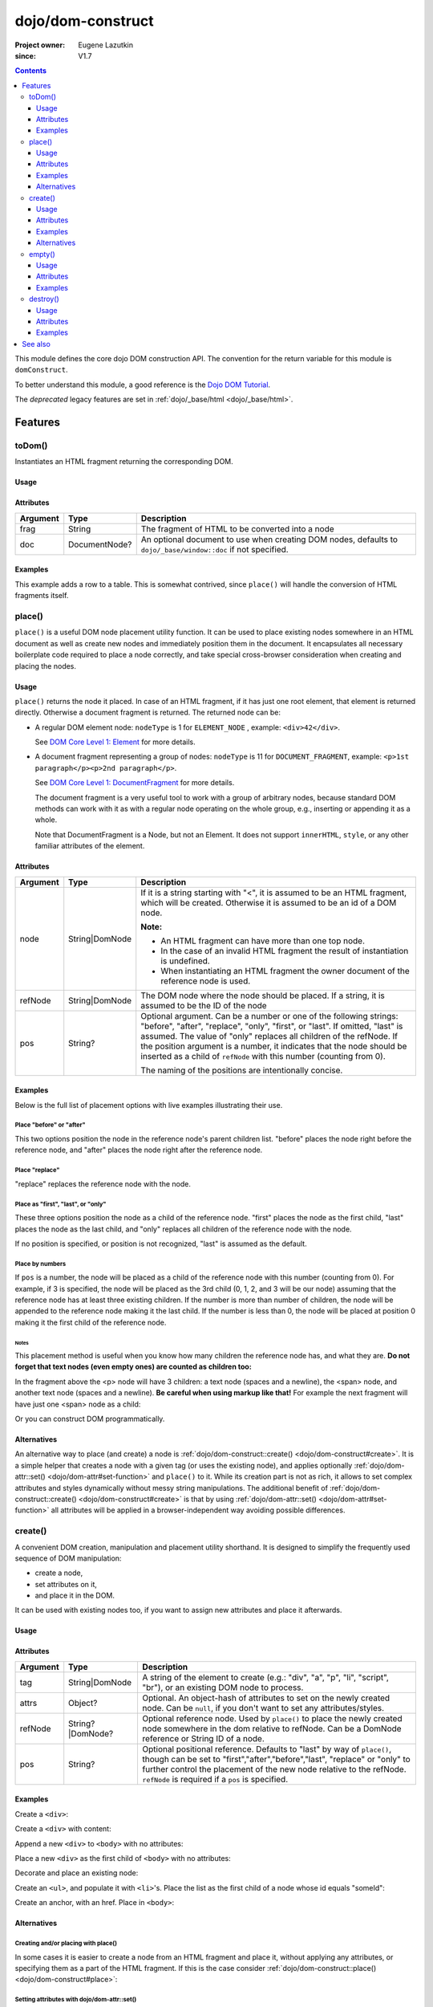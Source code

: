 .. _dojo/dom-construct:

==================
dojo/dom-construct
==================

:Project owner:	Eugene Lazutkin
:since: V1.7

.. contents ::
    :depth: 3

This module defines the core dojo DOM construction API. The convention for the return variable for this module is
``domConstruct``.

To better understand this module, a good reference is the `Dojo DOM Tutorial <http://dojotoolkit.org/documentation/tutorials/1.7/dom_functions/>`_.

The *deprecated* legacy features are set in :ref:`dojo/_base/html <dojo/_base/html>`.

Features
========

toDom()
-------

Instantiates an HTML fragment returning the corresponding DOM.

Usage
~~~~~

.. js ::

  require(["dojo/dom-construct"], function(domConstruct){
      // Take a string and turn it into a DOM node
      var node = domConstruct.toDom("<div>I'm a Node</div>");
  });

Attributes
~~~~~~~~~~

======== ============= ================================================================
Argument Type          Description
======== ============= ================================================================
frag     String        The fragment of HTML to be converted into a node
doc      DocumentNode? An optional document to use when creating DOM nodes, defaults to
                       ``dojo/_base/window::doc`` if not specified.
======== ============= ================================================================

Examples
~~~~~~~~

This example adds a row to a table.  This is somewhat contrived, since ``place()`` will handle the conversion of HTML fragments itself.

.. code-example ::
  :djConfig: async: true, parseOnLoad: false

  This example uses ``dojo/dom`` and ``dojo/on`` as well.
  
  .. js ::

    require(["dojo/dom-construct", "dojo/dom", "dojo/on", "dojo/domReady!"], 
    function(domConstruct, dom, on){
      on(dom.byId("button1"), "click", function(){
        var row = domConstruct.toDom("<tr><td>bar</td><td>Bar is also good</td></tr>");
        domConstruct.place(row, "example");
      });
    });

  Here is our HTML ``<table>`` which we will add the row to.

  .. html ::

    <button id="button1" type="button">Add a row</button>
    <table>
      <thead>
        <tr><th>Example</th><th>Description</th></tr>
      </thead>
      <tbody id="example">
        <tr><td>foo</td><td>Foo is good</td></tr>
      </tbody>
    </table>

place()
-------

``place()`` is a useful DOM node placement utility function. It can be used to place existing nodes somewhere in an HTML
document as well as create new nodes and immediately position them in the document. It encapsulates all necessary
boilerplate code required to place a node correctly, and take special cross-browser consideration when creating and
placing the nodes.

Usage
~~~~~

.. js ::
  
    require(["dojo/dom-construct"], function(domConstruct){
      domConstruct.place("someNode", "refNode", "after");
    };

``place()`` returns the node it placed. In case of an HTML fragment, if it has just one root element, that element is
returned directly. Otherwise a document fragment is returned. The returned node can be:

- A regular DOM element node: ``nodeType`` is 1 for ``ELEMENT_NODE`` , example: ``<div>42</div>``.

  See `DOM Core Level 1: Element <http://www.w3.org/TR/REC-DOM-Level-1/level-one-core.html#ID-745549614>`_ for more
  details.

- A document fragment representing a group of nodes: ``nodeType`` is 11 for ``DOCUMENT_FRAGMENT``, example: ``<p>1st
  paragraph</p><p>2nd paragraph</p>``.

  See `DOM Core Level 1: DocumentFragment <http://www.w3.org/TR/REC-DOM-Level-1/level-one-core.html#ID-B63ED1A3>`_ for
  more details.

  The document fragment is a very useful tool to work with a group of arbitrary nodes, because standard DOM methods
  can work with it as with a regular node operating on the whole group, e.g., inserting or appending it as a whole.

  Note that DocumentFragment is a Node, but not an Element. It does not support ``innerHTML``, ``style``, or any other
  familiar attributes of the element.

Attributes
~~~~~~~~~~

========= ============== ==============================================================================================
Argument  Type           Description
========= ============== ==============================================================================================
node      String|DomNode If it is a string starting with "<", it is assumed to be an HTML fragment, which will be
                         created. Otherwise it is assumed to be an id of a DOM node.

                         **Note:**

                         * An HTML fragment can have more than one top node.
                         * In the case of an invalid HTML fragment the result of instantiation is undefined.
                         * When instantiating an HTML fragment the owner document of the reference node is used.
refNode   String|DomNode The DOM node where the node should be placed.  If a string, it is assumed to be the ID of the
                         node
pos       String?        Optional argument. Can be a number or one of the following strings: "before", "after",
                         "replace", "only", "first", or "last". If omitted, "last" is assumed. The value of "only"
                         replaces all children of the refNode. If the position argument is a number, it indicates that
                         the node should be inserted as a child of ``refNode`` with this number (counting from 0).
                         
                         The naming of the positions are intentionally concise.
========= ============== ==============================================================================================

Examples
~~~~~~~~

Below is the full list of placement options with live examples illustrating their use.

Place "before" or "after"
'''''''''''''''''''''''''

This two options position the node in the reference node's parent children list. "before" places the node right before
the reference node, and "after" places the node right after the reference node.

.. code-example ::
  :djConfig: async: true, parseOnLoad: false

  .. js ::

    require(["dojo/dom-construct", "dojo/dom", "dojo/on", "dojo/domReady!"],
    function(domConstruct, dom, on){
      var n = 0;
      on(dom.byId("placeBA"), "click", function(){
        domConstruct.place("<div class='node'>new node #" + (++n) + "</div>", "refBA",
          dom.byId("posBA").value); // before/after
      });
    });

  .. html ::

    <p>
      <button id="placeBA">Place node</button>
      <select id="posBA">
        <option value="before">before</option>
        <option value="after">after</option>
      </select>
    </p>
    <p>
      <div>before: 1st</div>
      <div>before: 2nd</div>
      <div id="refBA" class="ref">
        <div class="child">the reference node's child #0</div>
        <div class="child">the reference node's child #1</div>
        <div class="child">the reference node's child #2</div>
      </div>
      <div>after: 1st</div>
      <div>after: 2nd</div>
    </p>

  .. css ::

    div.ref     { background-color: #fcc; }
    div.node    { background-color: #cfc; }
    div.child   { background-color: #ffc; }
    div.ref div { margin-left: 3em; }

Place "replace"
'''''''''''''''

"replace" replaces the reference node with the node.

.. code-example ::
  :djConfig: async: true, parseOnLoad: false

  .. js ::

    require(["dojo/dom-construct", "dojo/dom-attr", "dojo/dom", "dojo/on", "dojo/domReady!"],
    function(domConstruct, domAttr, dom, on){
      var n = 0;
      on(dom.byId("placeReplace"), "click", function(){
        domConstruct.place("<div class='node'>new node #" + (++n) + "</div>", "refReplace", "replace");
        domAttr.set("placeReplace", "disabled", "disabled");
      });
    });

  .. html ::

    <p>
      <button id="placeReplace">Place node</button>
    </p>
    <p>
      <div>before: 1st</div>
      <div>before: 2nd</div>
      <div id="refReplace" class="ref">
        <div class="child">the reference node's child #0</div>
        <div class="child">the reference node's child #1</div>
        <div class="child">the reference node's child #2</div>
      </div>
      <div>after: 1st</div>
      <div>after: 2nd</div>
    </p>

  .. css ::

    div.ref     { background-color: #fcc; }
    div.node    { background-color: #cfc; }
    div.child   { background-color: #ffc; }
    div.ref div { margin-left: 3em; }

Place as "first", "last", or "only"
'''''''''''''''''''''''''''''''''''

These three options position the node as a child of the reference node. "first" places the node as the first child,
"last" places the node as the last child, and "only" replaces all children of the reference node with the node.

If no position is specified, or position is not recognized, "last" is assumed as the default.

.. code-example ::
  :djConfig: async: true, parseOnLoad: false

  .. js ::

    require(["dojo/dom-construct", "dojo/dom", "dojo/on", "dojo/domReady!"], 
    function(domConstruct, dom, on){
      var n = 0;
      on(dom.byId("placeFLO"), "click", function(){
        domConstruct.place("<div class='node'>new node #" + (++n) + "</div>", "refFLO",
          dom.byId("posFLO").value); // first/last/only
      });
    });

  .. html ::

    <p>
      <button id="placeFLO">Place node</button>
      <select id="posFLO">
        <option value="first">first</option>
        <option value="last">last</option>
        <option value="only">only</option>
      </select>
    </p>
    <p>
      <div>before: 1st</div>
      <div>before: 2nd</div>
      <div id="refFLO" class="ref">
        <div class="child">the reference node's child #0</div>
        <div class="child">the reference node's child #1</div>
        <div class="child">the reference node's child #2</div>
      </div>
      <div>after: 1st</div>
      <div>after: 2nd</div>
    </p>

  .. css ::

    div.ref     { background-color: #fcc; }
    div.node    { background-color: #cfc; }
    div.child   { background-color: #ffc; }
    div.ref div { margin-left: 3em; }

Place by numbers
''''''''''''''''

If ``pos`` is a number, the node will be placed as a child of the reference node with this number (counting from 0). For
example, if 3 is specified, the node will be placed as the 3rd child (0, 1, 2, and 3 will be our node) assuming that the
reference node has at least three existing children. If the number is more than number of children, the node will be
appended to the reference node making it the last child. If the number is less than 0, the node will be placed at
position 0 making it the first child of the reference node.

.. code-example ::
  :djConfig: async: true, parseOnLoad: false

  .. js ::

    require(["dojo/dom-construct", "dojo/dom", "dojo/on", "dojo/domReady!"],
    function(domConstruct, dom, on){
      var n = 0;
      on(dom.byId("placeNumber"), "click", function(){
        domConstruct.place("<div class='node'>new node #" + (++n) + "</div>", "refNumber",
          parseInt(dom.byId("posNumber").value));
      });
      // let's add nodes manually to ensure their number
      for(var i = 0; i < 3; ++i){
        domConstruct.place("<div class='child'>the reference node's child #" + i + "</div>", "refNumber");
      }
    });

  .. html ::

    <p>
      <button id="placeNumber">Place node</button>
      as child
      <select id="posNumber">
        <option value="0">#0</option>
        <option value="1">#1</option>
        <option value="2">#2</option>
        <option value="3">#3</option>
        <option value="4">#4</option>
        <option value="5">#5</option>
      </select>
    </p>
    <p>
      <div>before: 1st</div>
      <div>before: 2nd</div>
      <div id="refNumber" class="ref"></div>
      <div>after: 1st</div>
      <div>after: 2nd</div>
    </p>

  .. css ::

    div.ref     { background-color: #fcc; }
    div.node    { background-color: #cfc; }
    div.child   { background-color: #ffc; }
    div.ref div { margin-left: 3em; }

Notes
.....

This placement method is useful when you know how many children the reference node has, and what they are. **Do not
forget that text nodes (even empty ones) are counted as children too:**

.. html ::
  
  <p>
    <span>1</span>
  </p>

In the fragment above the <p> node will have 3 children: a text node (spaces and a newline), the <span> node, and
another text node (spaces and a newline). **Be careful when using markup like that!** For example the next fragment will
have just one <span> node as a child:

.. html ::
  
  <p><span>1</span></p>

Or you can construct DOM programmatically.

Alternatives
~~~~~~~~~~~~

An alternative way to place (and create) a node is :ref:`dojo/dom-construct::create() <dojo/dom-construct#create>`.
It is a simple helper that creates a node with a given tag (or uses the existing node), and applies optionally
:ref:`dojo/dom-attr::set() <dojo/dom-attr#set-function>` and ``place()`` to it. While its creation part is not as rich,
it allows to set complex attributes and styles dynamically without messy string manipulations. The additional benefit of
:ref:`dojo/dom-construct::create() <dojo/dom-construct#create>` is that by using :ref:`dojo/dom-attr::set()
<dojo/dom-attr#set-function>` all attributes will be applied in a browser-independent way avoiding possible differences.

.. js ::
  
  // the third and fourth options are passed to place()
  // create a div, and place(n, win.body(), "first");
  
  require(["dojo/dom-construct", "dojo/_base/window"], function(domConstruct, win){
     domConstruct.create("div", null, win.body(), "first");
  });

create()
--------

A convenient DOM creation, manipulation and placement utility shorthand. It is designed to simplify the frequently used
sequence of DOM manipulation:

* create a node,
* set attributes on it,
* and place it in the DOM.

It can be used with existing nodes too, if you want to assign new attributes and place it afterwards.

Usage
~~~~~

.. js ::

  require(["dojo/dom-construct"], function(domConstruct){
      // create a div node
      var node = domConstruct.create("div");
  });

Attributes
~~~~~~~~~~

======== ================ =============================================================================================
Argument Type             Description
======== ================ =============================================================================================
tag      String|DomNode   A string of the element to create (e.g.: "div", "a", "p", "li", "script", "br"), or an
                          existing DOM node to process.
attrs    Object?          Optional. An object-hash of attributes to set on the newly created node. Can be ``null``, if
                          you don't want to set any attributes/styles.
refNode  String?|DomNode? Optional reference node. Used by ``place()`` to place the newly created node somewhere in the
                          dom relative to refNode. Can be a DomNode reference or String ID of a node.
pos      String?          Optional positional reference. Defaults to "last" by way of ``place()``, though can be set to
                          "first","after","before","last", "replace" or "only" to further control the placement of the
                          new node relative to the refNode. ``refNode`` is required if a ``pos`` is specified.
======== ================ =============================================================================================

Examples
~~~~~~~~

Create a ``<div>``:

.. js ::
  
  require(["dojo/dom-construct"], function(domConstruct){
    var n = domConstruct.create("div");
  });

Create a ``<div>`` with content:

.. js ::
  
  require(["dojo/dom-construct"], function(domConstruct){
    var n = domConstruct.create("div", { innerHTML: "<p>hi</p>" });
  });

Append a new ``<div>`` to ``<body>`` with no attributes:

.. js ::
  
  require(["dojo/dom-construct", "dojo/_base/window"], function(domConstruct, win){
    var n = domConstruct.create("div", null, win.body());
  });

Place a new ``<div>`` as the first child of ``<body>`` with no attributes:

.. js ::
  
  require(["dojo/dom-construct", "dojo/_base/window"], function(domConstruct, win){
    var n = domConstruct.create("div", null, win.body(), "first");
  });

Decorate and place an existing node:

.. js ::
  
  require(["dojo/dom-construct", "dojo/_base/window"], function(domConstruct, win){
    domConstruct.create(node, { style: { color: "red" } }, win.body());
  });

Create an ``<ul>``, and populate it with ``<li>``'s. Place the list as the first child of a node whose id equals
"someId":

.. js ::
  
  require(["dojo/dom-construct", "dojo/_base/array"], function(domConstruct, arrayUtil){
    var ul = domConstruct.create("ul", null, "someId", "first");
    var items = ["one", "two", "three", "four"];
    arrayUtil.forEach(items, function(data){
      domConstruct.create("li", { innerHTML: data }, ul);
    });
  });

Create an anchor, with an href. Place in ``<body>``:

.. js ::
  
  require(["dojo/dom-construct", "dojo/_base/window"], function(domConstruct, win){
    domConstruct.create("a", { href: "foo.html", title: "Goto FOO!", innerHTML: "link" }, win.body());
  });

Alternatives
~~~~~~~~~~~~

Creating and/or placing with place()
''''''''''''''''''''''''''''''''''''

In some cases it is easier to create a node from an HTML fragment and place it, without applying any attributes, or
specifying them as a part of the HTML fragment. If this is the case consider :ref:`dojo/dom-construct::place() <dojo/dom-construct#place>`:

.. js ::
  
  // duplicating the following line with domConstruct.place():
  // domConstruct.create("a", { href: "foo.html", title: "Goto FOO!", innerHTML: "link" }, win.body());
  
  require(["dojo/dom-construct", "dojo/_base/window"], function(domConstruct, win){
    domConstruct.place("<a href='foo.html' title='Goto FOO!'>link</a>", win.body());
  });

.. js ::
  
  // duplicating the following line with domConstruct.place():
  // var n = domConstruct.create("div", null, win.body());
  
  require(["dojo/dom-construct", "dojo/_base/window"], function(domConstruct, win){
    var n = domConstruct.place("<div></div>", win.body());
  });

Setting attributes with dojo/dom-attr::set()
''''''''''''''''''''''''''''''''''''''''''''

While you can use ``create()`` to set attributes on the existing node without placing it, using
:ref:`dojo/dom-attr::set() <dojo/dom-attr#set-function>` is recommended:

.. js ::
  
  // duplicating the following line with domAttr.set():
  // var n = domConstruct.create(node, { innerHTML: "<p>hi</p>" });
  
  require(["dojo/dom-attr"], function(domAttr){
    domAttr.set(node, "innerHTML", "<p>hi</p>");
  });

empty()
-------

Safely empty the contents of a DOM element. ``empty()`` deletes all children but keeps the node there.

Usage
~~~~~

.. js ::
 
  require(["dojo/dom-construct"], function(domConstruct){
    // Empty node's children byId:
    domConstruct.empty("someId");
  });

This function only works with DomNodes, and returns nothing.

Attributes
~~~~~~~~~~

======== ============== ==================================
Argument Type           Description
======== ============== ==================================
node     String|DomNode A reference to a DOM node or an id
======== ============== ==================================

Examples
~~~~~~~~

Empty a single node
'''''''''''''''''''

The following example shows the basic functionality of ``empty()``:

.. code-example::
  :djConfig: async: true, parseOnLoad: false

  Empty a DomNode by the node ID
   
  .. js ::

    require(["dojo/dom-construct", "dojo/dom", "dojo/on", "dojo/domReady!"],
    function(domConstruct, dom, on){
      on(dom.byId("progButtonNode"), "click", function(){
        domConstruct.empty("testnode1");
        dom.byId("result1").innerHTML = "TestNode1 has been emptied.";
      });
    });

  Some DomNodes
  
  .. html ::
    
    <div id="testnode1">TestNode 1</div>
    <button id="progButtonNode" type="button">Empty TestNode1</button>
    <div id="result1"></div>


Empty all nodes in a list by reference
''''''''''''''''''''''''''''''''''''''

The following example uses :ref:`dojo/query <dojo/query>` to retrieve a set of nodes and iterates over the list,
applying ``empty()``.

.. code-example::
  :djConfig: async: true, parseOnLoad: false

  Empty all Nodes in a list who have the CSS class ``red``.
  
  .. js ::

    require(["dojo/dom-construct", "dojo/query", "dojo/dom", "dojo/on", "dojo/domReady!"],
    function(domConstruct, query, dom, on){
      on(dom.byId("progButtonNode2"), "click", function(){
        query(".red").forEach(domConstruct.empty);
        dom.byId("result2").innerHTML = "All red nodes were emptied.";
      });
    });

  Some DomNodes
  
  .. html ::

    <div class="green">greenNode</div>
    <div class="green">greenNode</div>
    <div class="red">redNode</div>
    <div class="green">greenNode</div>
    <div class="green">greenNode</div>
    <div class="red">redNode</div>
    <div class="red">redNode</div>
    <div class="green">greenNode</div>
    <div class="green">greenNode</div>
    <div class="red">redNode</div>
    <div class="red">redNode</div>
    <div class="red">redNode</div>
    <div class="green">greenNode</div>
    <div class="green">greenNode</div>
    <div class="red">redNode</div>

    <div id="panel">
        <button id="progButtonNode2" type="button">Empty all red nodes</button>
        <div id="result2"></div>
    </div>

  .. css ::

    .green { color: white; min-width: 30px; min-height: 30px;
        border: 1px #4d4d4d solid; margin-top: 4px; margin-right: 5px;
        float: left; background-color: green; padding: 2px }
    .red { color: white; min-width: 30px; min-height: 30px;
        border: 1px #4d4d4d solid; margin-top: 4px; margin-right: 5px;
        float: left; background-color: red; padding: 2px }
    #panel { clear: both }

destroy()
---------

Destroys a DOM element. ``destroy()`` deletes all children and the node itself.

Usage
~~~~~

.. js ::
 
  require(["dojo/dom-construct"], function(domConstruct){
    // Destroy a node byId
    domConstruct.destroy("someId");
  });

This function only works with DomNodes, and returns nothing.

Attributes
~~~~~~~~~~

======== ============== ==================================
Argument Type           Description
======== ============== ==================================
node     String|DomNode A reference to a DOM node or an id
======== ============== ==================================

Examples
~~~~~~~~

Destroy a single node
'''''''''''''''''''''

The following example shows the basic functionality of ``Destroy()``:

.. code-example::
  :djConfig: async: true, parseOnLoad: false

  Destroy a DomNode by the node ID
   
  .. js ::

    require(["dojo/dom-construct", "dojo/dom", "dojo/on", "dojo/domReady!"],
    function(domConstruct, dom, on){
      on(dom.byId("progButtonNode"), "click", function(){
        domConstruct.destroy("testnode1");
        dom.byId("result1").innerHTML = "TestNode1 has been destroyed.";
      });
    });

  Some DomNodes
  
  .. html ::
    
    <div id="testnode1">TestNode 1</div>
    <button id="progButtonNode" type="button">Destroy TestNode1</button>
    <div id="result1"></div>


Destroy all nodes in a list by reference
''''''''''''''''''''''''''''''''''''''''

The following example uses :ref:`dojo/query <dojo/query>` to retrieve a set of nodes and iterates over the list,
applying ``Destroy()``.

.. code-example::
  :djConfig: async: true, parseOnLoad: false

  Destroy all Nodes in a list who have the CSS class ``red``.
  
  .. js ::

    require(["dojo/dom-construct", "dojo/query", "dojo/dom", "dojo/on", "dojo/domReady!"],
    function(domConstruct, query, dom, on){
      on(dom.byId("progButtonNode2"), "click", function(){
        query(".red").forEach(domConstruct.destroy);
        dom.byId("result2").innerHTML = "All red nodes were destroyed.";
      });
    });

  Some DomNodes
  
  .. html ::

    <div class="green">greenNode</div>
    <div class="green">greenNode</div>
    <div class="red">redNode</div>
    <div class="green">greenNode</div>
    <div class="green">greenNode</div>
    <div class="red">redNode</div>
    <div class="red">redNode</div>
    <div class="green">greenNode</div>
    <div class="green">greenNode</div>
    <div class="red">redNode</div>
    <div class="red">redNode</div>
    <div class="red">redNode</div>
    <div class="green">greenNode</div>
    <div class="green">greenNode</div>
    <div class="red">redNode</div>

    <div id="panel">
        <button id="progButtonNode2" type="button">Destroy all red nodes</button>
        <div id="result2"></div>
    </div>

  .. css ::

    .green { color: white; min-width: 30px; min-height: 30px;
        border: 1px #4d4d4d solid; margin-top: 4px; margin-right: 5px;
        float: left; background-color: green; padding: 2px }
    .red { color: white; min-width: 30px; min-height: 30px;
        border: 1px #4d4d4d solid; margin-top: 4px; margin-right: 5px;
        float: left; background-color: red; padding: 2px }
    #panel { clear: both }

See also
========

* :ref:`dojo/dom <dojo/dom>` - Core DOM API

* :ref:`dojo/_base/html <dojo/_base/html>` - Legacy API aliases

* `Dojo DOM Functions Tutorial <http://dojotoolkit.org/documentation/tutorials/1.7/dom_functions/>`_
